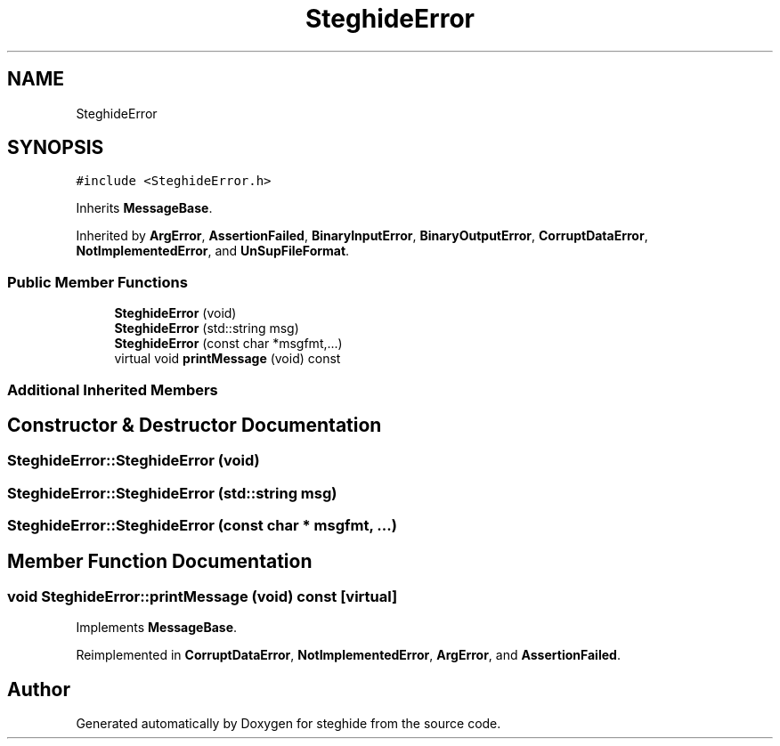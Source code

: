 .TH "SteghideError" 3 "Thu Aug 17 2017" "Version 0.5.1" "steghide" \" -*- nroff -*-
.ad l
.nh
.SH NAME
SteghideError
.SH SYNOPSIS
.br
.PP
.PP
\fC#include <SteghideError\&.h>\fP
.PP
Inherits \fBMessageBase\fP\&.
.PP
Inherited by \fBArgError\fP, \fBAssertionFailed\fP, \fBBinaryInputError\fP, \fBBinaryOutputError\fP, \fBCorruptDataError\fP, \fBNotImplementedError\fP, and \fBUnSupFileFormat\fP\&.
.SS "Public Member Functions"

.in +1c
.ti -1c
.RI "\fBSteghideError\fP (void)"
.br
.ti -1c
.RI "\fBSteghideError\fP (std::string msg)"
.br
.ti -1c
.RI "\fBSteghideError\fP (const char *msgfmt,\&.\&.\&.)"
.br
.ti -1c
.RI "virtual void \fBprintMessage\fP (void) const"
.br
.in -1c
.SS "Additional Inherited Members"
.SH "Constructor & Destructor Documentation"
.PP 
.SS "SteghideError::SteghideError (void)"

.SS "SteghideError::SteghideError (std::string msg)"

.SS "SteghideError::SteghideError (const char * msgfmt,  \&.\&.\&.)"

.SH "Member Function Documentation"
.PP 
.SS "void SteghideError::printMessage (void) const\fC [virtual]\fP"

.PP
Implements \fBMessageBase\fP\&.
.PP
Reimplemented in \fBCorruptDataError\fP, \fBNotImplementedError\fP, \fBArgError\fP, and \fBAssertionFailed\fP\&.

.SH "Author"
.PP 
Generated automatically by Doxygen for steghide from the source code\&.
